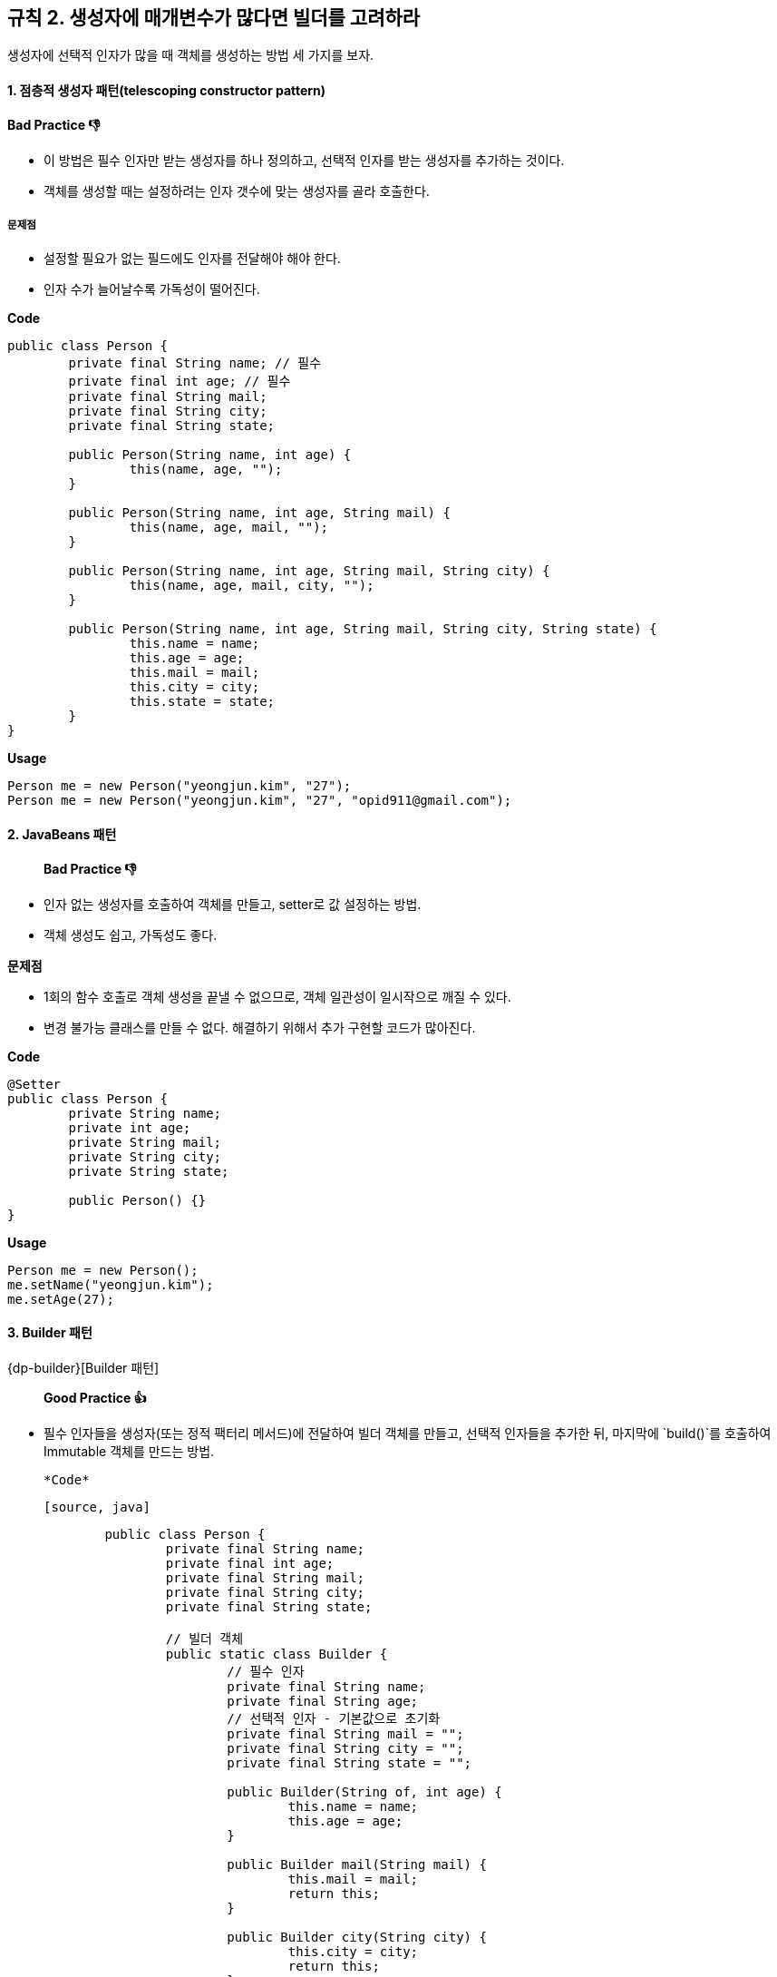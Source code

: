 [#item02]
== 규칙 2. 생성자에 매개변수가 많다면 빌더를 고려하라

생성자에 선택적 인자가 많을 때 객체를 생성하는 방법 세 가지를 보자.

==== 1. 점층적 생성자 패턴(telescoping constructor pattern)

*Bad Practice 👎*

* 이 방법은 필수 인자만 받는 생성자를 하나 정의하고, 선택적 인자를 받는 생성자를 추가하는 것이다.
* 객체를 생성할 때는 설정하려는 인자 갯수에 맞는 생성자를 골라 호출한다.

===== 문제점

- 설정할 필요가 없는 필드에도 인자를 전달해야 해야 한다.
- 인자 수가 늘어날수록 가독성이 떨어진다.

*Code*

[source, java]
----
public class Person {
	private final String name; // 필수
	private final int age; // 필수
	private final String mail;
	private final String city;
	private final String state;

	public Person(String name, int age) {
		this(name, age, "");
	}

	public Person(String name, int age, String mail) {
		this(name, age, mail, "");
	}

	public Person(String name, int age, String mail, String city) {
		this(name, age, mail, city, "");
	}

	public Person(String name, int age, String mail, String city, String state) {
		this.name = name;
		this.age = age;
		this.mail = mail;
		this.city = city;
		this.state = state;
	}
}
----

*Usage*

[source, java]
----
Person me = new Person("yeongjun.kim", "27");
Person me = new Person("yeongjun.kim", "27", "opid911@gmail.com");
----


==== 2. JavaBeans 패턴

> *Bad Practice 👎*

- 인자 없는 생성자를 호출하여 객체를 만들고, setter로 값 설정하는 방법.
- 객체 생성도 쉽고, 가독성도 좋다.

**문제점**

- 1회의 함수 호출로 객체 생성을 끝낼 수 없으므로, 객체 일관성이 일시작으로 깨질 수 있다.
- 변경 불가능 클래스를 만들 수 없다. 해결하기 위해서 추가 구현할 코드가 많아진다.

*Code*

[source, java]
----
@Setter
public class Person {
	private String name;
	private int age;
	private String mail;
	private String city;
	private String state;

	public Person() {}
}
----

*Usage*

[source, java]
----
Person me = new Person();
me.setName("yeongjun.kim");
me.setAge(27);
----


==== 3. Builder 패턴

{dp-builder}[Builder 패턴]

> ***Good Practice 👍***

- 필수 인자들을 생성자(또는 정적 팩터리 메서드)에 전달하여 빌더 객체를 만들고, 선택적 인자들을 추가한 뒤, 마지막에 `build()`를 호출하여 Immutable 객체를 만드는 방법.

	*Code*

	[source, java]
----
	public class Person {
		private final String name;
		private final int age;
		private final String mail;
		private final String city;
		private final String state;

		// 빌더 객체
		public static class Builder {
			// 필수 인자
			private final String name;
			private final String age;
			// 선택적 인자 - 기본값으로 초기화
			private final String mail = "";
			private final String city = "";
			private final String state = "";

			public Builder(String of, int age) {
				this.name = name;
				this.age = age;
			}

			public Builder mail(String mail) {
				this.mail = mail;
				return this;
			}

			public Builder city(String city) {
				this.city = city;
				return this;
			}

			public Builder state(String state) {
				this.state = state;
				return this;
			}

			public Person build() {
				return new Person(this);
			}
		}

		private Person(Builder builder) {
			this.name = name;
			this.age = age;
			this.mail = mail;
			this.city = city;
			this.state = state;
		}
	}
	----

	*Usage*

	[source, java]
----
	Person me = Person.Builder("yeongjun.kim", 27)
		.mail("opid911@gmail.com")
		.build();
	----

- 빌더 클래스(*Builder*)는 빌더가 만드는 객체 클래스(*Person*)의 정적 맴버 클래스로 정의한다([규칙 22](#item22)).

	[source, java]
----
	public class Person {
		public static class Builder {
			...
		}
	}
	----

- 불변식을 적용할 수 있으며, build()에서 불변식이 위반되었는지 검사할 수 있다.

	[source, java]
----
	public class Person {
		public static class Builder {
			...
			public Person build() {
				Person result = new Person(this);
				if(/* result의 값 검사 */) {
					throw new IllegalStateException(/* 위반 원인 */);
				}
				return result;
			}
		}
	}
	----

	- 빌더 객체에서 실제 객체로 인자가 복사된 다음에 불변식들을 검사할 수 있다는 것, 그리고 그 불변식을 빌더 객체의 필드가 아니라 실제 객체의 필드를 두고 검사할 수 있다는 것은 중요하다([규칙 39](#item39)).
	- 불변식을 위반한 경우, *build()*는 *IllegalStateException*을 던져야 한다([규칙 60](#item60)).
	- 예외 객체를 살펴보면 어떤 불변식을 위반했는지 알아낼 수도 있어야 한다([규칙 63](#item63)).

	*cf. 불변식을 강제하는 방법*

	- 불변식이 적용될 값 전부를 인자로 받는 setter를 정의하는 방법.
	- setter는 불변식이 만족하지 않으면 *IllegalArgumentException*을 던짐.
	- build()가 호출되기 전에 불변식을 깨뜨리는 인자가 전달되었다는 것을 신속하게 알 수 있는 장점.

	[source, java]
----
	public class Person {
		...

		public static class Builder {

			public Builder setNameAndAge(String name, int ate) {
				if(name == null) {
					throw new IllegalArgumentException();
				}
				return this;
			}

			...

			public Person build() {
				return new Person(this);
			}
		}
		...
	}
	----

- 메서드마다 하나씩, 필요한 만큼 varargs 인자를 받을 수 있다.

	[source, java]
----
	public class Person {
		public static class Builder {
			public Builder names(String... names) {
				this.names = names;
				return this;
			}

			public Builder foramily(String... names) {
				this.farther = names[0];
				this.marther = names[1];
				return this;
			}
		}
		...
	}
	----

- 유연하다. (e.g. 객체가 만들어질 때마다 자동적으로 증가하는 일련번호 같은 것을 채울 수 있다)
- 인자가 설정된 빌더는 훌륭한 [Abstract Factory][dp-abstract-factory]다. JDK1.5 이상을 사용하는 경우, 제네릭 자료형 하나면 어떤 자료형의 객체를 만드는 빌더냐의 관계 없이 모든 빌더에 적용할 수 있다.

	[source, java]
----
	public interface Builder<T> {
		public T build();
	}
	----

	[source, java]
----
	public class Person {
		public static class Builder implements Builder<Person> {
			...
			public Person build() {
				return new Person(this);
			}
		}
	}
	----

	**e.g.** *Code at package `java.util.stream`*

	[source, java]
----
	Stream.builder().add(1).add(2).add(3).build();
	----

- 빌더 객체를 인자로 받는 메서드는 보통 *한정적 와일드카드 자료형~bounded wildcard type~*을 통해 인자의 자료형을 제한한다([규칙 28](#items28)).

	[source, java]
----
	Tree buildTree(Builder<? extends Node> nodeBuilder) {...}
	----

- 자바가 제공하는 추상적 팩토리로는 Class 객체가 있으며, 이 객체의 *newInstance()* 가 build 메서드 구실을 한다.

	**하지만,** newInstance()는 항상 무인자 생성자를 호출하려 하는데, 문제는 그런 생성자가 없을 수도 있다는 것. TO-DO

**문제점**

- 빌더 객체를 만드는 오버헤드가 문제가 될 수 있다(성능이 중요한 상황). 그러니 인자 갯수가 통제할 수 없을 정도로 많아지만 빌더 패턴을 적용하자.

#### 요약

빌더 패턴은 인자가 많은 생성자나 정적 팩터리가 필요한 클래스를 설계할 때, 특시 대부분의 인자가 선택적 인자인 상황에 유용하다.

**cf.** *Code with [Lombok](https://projectlombok.org/features/Builder.html)* - 정적 팩터리 메서드로 구현

[source, java]
----
@Value // immutable(private, final 적용)
@Builder
public class Person {
	String name;
	int age;
	String mail;
	String city;
	String state;
}
----